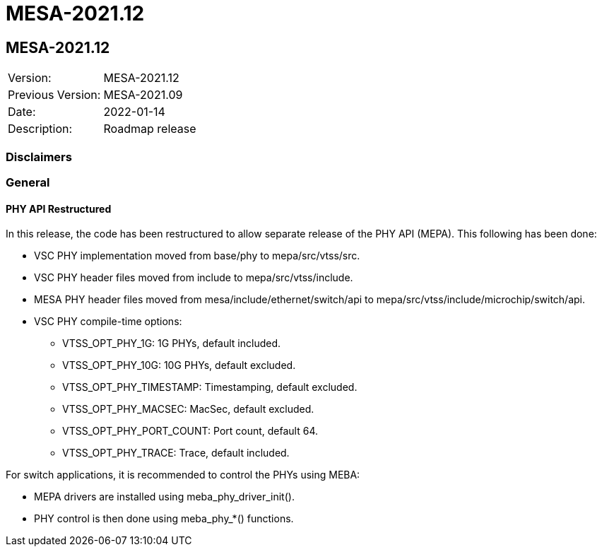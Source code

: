 // Copyright (c) 2004-2020 Microchip Technology Inc. and its subsidiaries.
// SPDX-License-Identifier: MIT

= MESA-2021.12

== MESA-2021.12

|===
|Version:          |MESA-2021.12
|Previous Version: |MESA-2021.09
|Date:             |2022-01-14
|Description:      |Roadmap release
|===

=== Disclaimers

=== General

==== PHY API Restructured

In this release, the code has been restructured to allow separate release of the PHY API (MEPA). This following has been done:

* VSC PHY implementation moved from base/phy to mepa/src/vtss/src.
* VSC PHY header files moved from include to mepa/src/vtss/include.
* MESA PHY header files moved from mesa/include/ethernet/switch/api to mepa/src/vtss/include/microchip/switch/api.
* VSC PHY compile-time options:
** VTSS_OPT_PHY_1G: 1G PHYs, default included.
** VTSS_OPT_PHY_10G: 10G PHYs, default excluded.
** VTSS_OPT_PHY_TIMESTAMP: Timestamping, default excluded.
** VTSS_OPT_PHY_MACSEC: MacSec, default excluded.
** VTSS_OPT_PHY_PORT_COUNT: Port count, default 64.
** VTSS_OPT_PHY_TRACE: Trace, default included.

For switch applications, it is recommended to control the PHYs using MEBA:

* MEPA drivers are installed using meba_phy_driver_init().
* PHY control is then done using meba_phy_*() functions.
